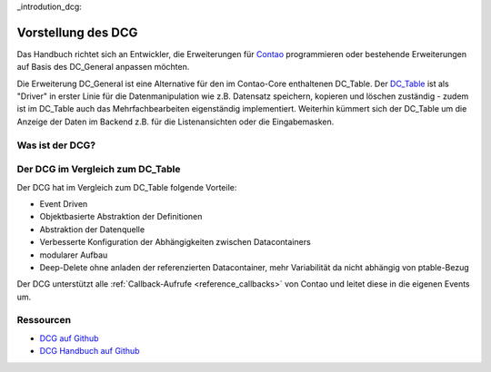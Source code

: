 _introdution_dcg:

Vorstellung des DCG
===================

Das Handbuch richtet sich an Entwickler, die Erweiterungen für `Contao <https://contao.org>`_
programmieren oder bestehende Erweiterungen auf Basis des DC_General anpassen möchten.

Die Erweiterung DC_General ist eine Alternative für den im Contao-Core enthaltenen DC_Table. Der
`DC_Table <https://github.com/contao/core-bundle/blob/master/src/Resources/contao/drivers/DC_Table.php>`_
ist als "Driver" in erster Linie für die Datenmanipulation wie z.B. Datensatz speichern, kopieren und
löschen zuständig - zudem ist im DC_Table auch das Mehrfachbearbeiten eigenständig implementiert. Weiterhin kümmert
sich der DC_Table um die Anzeige der Daten im Backend z.B. für die Listenansichten oder die Eingabemasken.

.. _introdution_was-ist-dcg:

Was ist der DCG?
----------------



.. _introdution_vergleich_dcg_dct:

Der DCG im Vergleich zum DC_Table
---------------------------------

Der DCG hat im Vergleich zum DC_Table folgende Vorteile:

* Event Driven
* Objektbasierte Abstraktion der Definitionen
* Abstraktion der Datenquelle
* Verbesserte Konfiguration der Abhängigkeiten zwischen Datacontainers
* modularer Aufbau
* Deep-Delete ohne anladen der referenzierten Datacontainer, mehr Variabilität
  da nicht abhängig von ptable-Bezug

Der DCG unterstützt alle :ref:`Callback-Aufrufe <reference_callbacks>` von Contao und
leitet diese in die eigenen Events um.


Ressourcen
----------

* `DCG auf Github <https://github.com/contao-community-alliance/dc-general>`_
* `DCG Handbuch auf Github <https://github.com/contao-community-alliance/dc-general-docs-de>`_
